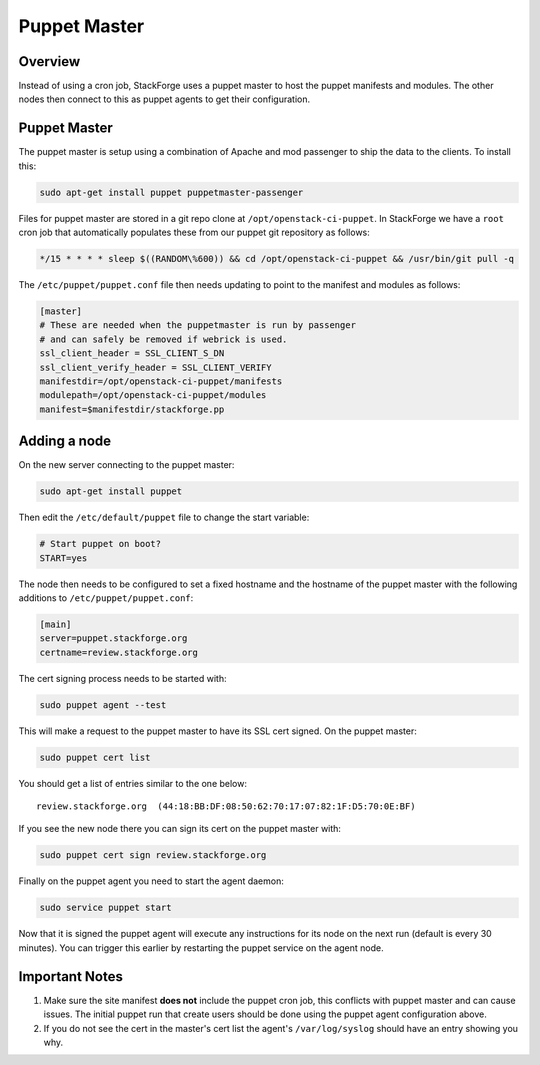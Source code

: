 Puppet Master
=============

Overview
--------

Instead of using a cron job, StackForge uses a puppet master to host the puppet
manifests and modules.  The other nodes then connect to this as puppet agents
to get their configuration.

Puppet Master
-------------

The puppet master is setup using a combination of Apache and mod passenger to
ship the data to the clients.  To install this:

.. code-block:: bash

  sudo apt-get install puppet puppetmaster-passenger

Files for puppet master are stored in a git repo clone at
``/opt/openstack-ci-puppet``.  In StackForge we have a ``root`` cron job that
automatically populates these from our puppet git repository as follows:

.. code-block:: bash

  */15 * * * * sleep $((RANDOM\%600)) && cd /opt/openstack-ci-puppet && /usr/bin/git pull -q

The ``/etc/puppet/puppet.conf`` file then needs updating to point to the
manifest and modules as follows:

.. code-block:: ini

   [master]
   # These are needed when the puppetmaster is run by passenger
   # and can safely be removed if webrick is used.
   ssl_client_header = SSL_CLIENT_S_DN
   ssl_client_verify_header = SSL_CLIENT_VERIFY
   manifestdir=/opt/openstack-ci-puppet/manifests
   modulepath=/opt/openstack-ci-puppet/modules
   manifest=$manifestdir/stackforge.pp


Adding a node
-------------

On the new server connecting to the puppet master:

.. code-block:: bash

  sudo apt-get install puppet

Then edit the ``/etc/default/puppet`` file to change the start variable:

.. code-block:: ini

  # Start puppet on boot?
  START=yes

The node then needs to be configured to set a fixed hostname and the hostname
of the puppet master with the following additions to ``/etc/puppet/puppet.conf``:

.. code-block:: ini

   [main]
   server=puppet.stackforge.org
   certname=review.stackforge.org

The cert signing process needs to be started with:

.. code-block:: bash

  sudo puppet agent --test

This will make a request to the puppet master to have its SSL cert signed.
On the puppet master:

.. code-block:: bash

  sudo puppet cert list

You should get a list of entries similar to the one below::

  review.stackforge.org  (44:18:BB:DF:08:50:62:70:17:07:82:1F:D5:70:0E:BF)

If you see the new node there you can sign its cert on the puppet master with:

.. code-block:: bash

  sudo puppet cert sign review.stackforge.org

Finally on the puppet agent you need to start the agent daemon:

.. code-block:: bash

   sudo service puppet start

Now that it is signed the puppet agent will execute any instructions for its
node on the next run (default is every 30 minutes).  You can trigger this
earlier by restarting the puppet service on the agent node.

Important Notes
---------------

#. Make sure the site manifest **does not** include the puppet cron job, this
   conflicts with puppet master and can cause issues.  The initial puppet run
   that create users should be done using the puppet agent configuration above.

#. If you do not see the cert in the master's cert list the agent's
   ``/var/log/syslog`` should have an entry showing you why.
